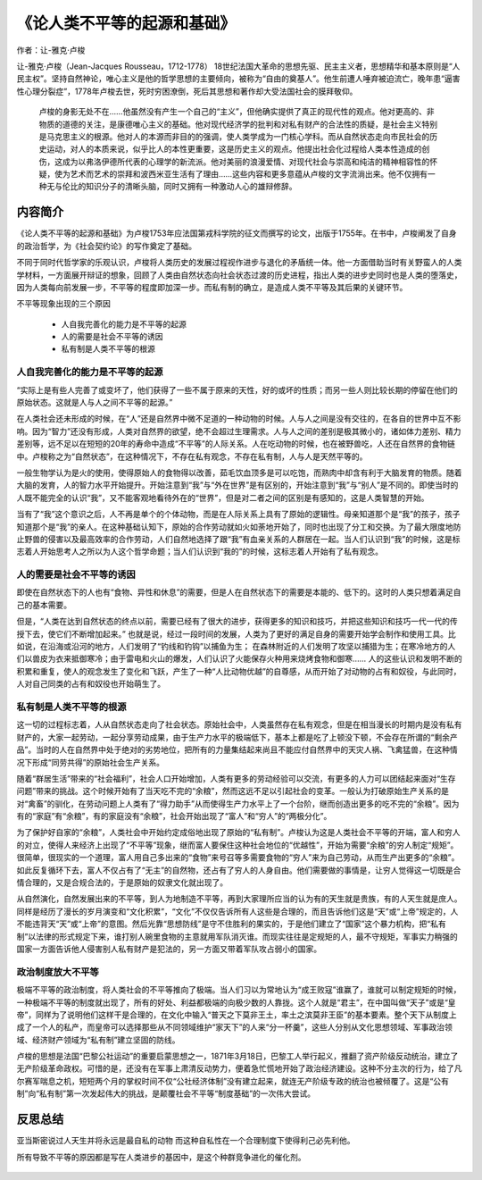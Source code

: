 ********************************
《论人类不平等的起源和基础》
********************************

作者：让-雅克·卢梭

让-雅克·卢梭（Jean-Jacques Rousseau，1712-1778） 18世纪法国大革命的思想先驱、民主主义者，思想精华和基本原则是“人民主权”。坚持自然神论，唯心主义是他的哲学思想的主要倾向，被称为“自由的奠基人”。他生前遭人唾弃被迫流亡，晚年患“逼害性心理分裂症”，1778年卢梭去世，死时穷困潦倒，死后其思想和著作却大受法国社会的膜拜敬仰。

    卢梭的身影无处不在……他虽然没有产生一个自己的“主义”，但他确实提供了真正的现代性的观点。他对更高的、非物质的道德的关注，是康德唯心主义的基础。他对现代经济学的批判和对私有财产的合法性的质疑，是社会主义特别是马克思主义的根源。他对人的本源而非目的的强调，使人类学成为一门核心学科。而从自然状态走向市民社会的历史运动，对人的本质来说，似乎比人的本性更重要，这是历史主义的观点。他提出社会化过程给人类本性造成的创伤，这成为以弗洛伊德所代表的心理学的新流派。他对美丽的浪漫爱情、对现代社会与崇高和纯洁的精神相容性的怀疑，使为艺术而艺术的崇拜和波西米亚生活有了理由……这些内容和更多意蕴从卢梭的文字流淌出来。他不仅拥有一种无与伦比的知识分子的清晰头脑，同时又拥有一种激动人心的雄辩修辞。

.. figure:: img/1.jpg
   :width: 50%
   :align: center

内容简介
============

《论人类不平等的起源和基础》为卢梭1753年应法国第戎科学院的征文而撰写的论文，出版于1755年。在书中，卢梭阐发了自身的政治哲学，为《社会契约论》的写作奠定了基础。

不同于同时代哲学家的乐观认识，卢梭将人类历史的发展过程视作进步与退化的矛盾统一体。他一方面借助当时有关野蛮人的人类学材料，一方面展开辩证的想象，回顾了人类由自然状态向社会状态过渡的历史进程，指出人类的进步史同时也是人类的堕落史，因为人类每向前发展一步，不平等的程度即加深一步。而私有制的确立，是造成人类不平等及其后果的关键环节。


不平等现象出现的三个原因

  * 人自我完善化的能力是不平等的起源
  * 人的需要是社会不平等的诱因
  * 私有制是人类不平等的根源


人自我完善化的能力是不平等的起源
--------------------------------

“实际上是有些人完善了或变坏了，他们获得了一些不属于原来的天性，好的或坏的性质；而另一些人则比较长期的停留在他们的原始状态。这就是人与人之间不平等的起源。”

在人类社会还未形成的时候，在“人”还是自然界中微不足道的一种动物的时候。人与人之间是没有交往的，在各自的世界中互不影响。因为“智力”还没有形成，人类对自然界的欲望，绝不会超过生理需求。人与人之间的差别是极其微小的，诸如体力差别、精力差别等，远不足以在短短的20年的寿命中造成“不平等”的人际关系。人在吃动物的时候，也在被野兽吃，人还在自然界的食物链中。卢梭称之为“自然状态”，在这种情况下，不存在私有观念，不存在私有制，人与人是天然平等的。

一般生物学认为是火的使用，使得原始人的食物得以改善，茹毛饮血顶多是可以吃饱，而熟肉中却含有利于大脑发育的物质。随着大脑的发育，人的智力水平开始提升。开始注意到“我”与“外在世界”是有区别的，开始注意到“我”与“别人”是不同的。即使当时的人既不能完全的认识“我”，又不能客观地看待外在的“世界”，但是对二者之间的区别是有感知的，这是人类智慧的开始。

当有了“我”这个意识之后，人不再是单个的个体动物，而是在人际关系上具有了原始的逻辑性。母亲知道那个是“我”的孩子，孩子知道那个是“我”的亲人。在这种基础认知下，原始的合作劳动就如火如荼地开始了，同时也出现了分工和交换。为了最大限度地防止野兽的侵害以及最高效率的合作劳动，人们自然地选择了跟“我”有血亲关系的人群居在一起。当人们认识到“我”的时候，这是标志着人开始思考人之所以为人这个哲学命题；当人们认识到“我的”的时候，这标志着人开始有了私有观念。


人的需要是社会不平等的诱因
--------------------------------
即使在自然状态下的人也有“食物、异性和休息”的需要，但是人在自然状态下的需要是本能的、低下的。这时的人类只想着满足自己的基本需要。

但是，“人类在达到自然状态的终点以前，需要已经有了很大的进步，获得更多的知识和技巧，并把这些知识和技巧一代一代的传授下去，使它们不断增加起来。”
也就是说，经过一段时间的发展，人类为了更好的满足自身的需要开始学会制作和使用工具。比如说，在沿海或沿河的地方，人们发明了“钓线和钓钩”以捕鱼为生；
在森林附近的人们发明了攻坚以捕猎为生；在寒冷地方的人们以兽皮为衣来抵御寒冷；由于雷电和火山的爆发，人们认识了火能保存火种用来烧烤食物和御寒……
人的这些认识和发明不断的积累和重复，使人的观念发生了变化和飞跃，产生了一种“人比动物优越”的自尊感，从而开始了对动物的占有和奴役，与此同时，人对自己同类的占有和奴役也开始萌生了。

私有制是人类不平等的根源
--------------------------------

这一切的过程标志着，人从自然状态走向了社会状态。原始社会中，人类虽然存在私有观念，但是在相当漫长的时期内是没有私有财产的，大家一起劳动，一起分享劳动成果，由于生产力水平的极端低下，基本上都是吃了上顿没下顿，不会存在所谓的“剩余产品”。当时的人在自然界中处于绝对的劣势地位，把所有的力量集结起来尚且不能应付自然界中的天灾人祸、飞禽猛兽，在这种情况下形成“同劳共得”的原始社会生产关系。

随着“群居生活”带来的“社会福利”，社会人口开始增加，人类有更多的劳动经验可以交流，有更多的人力可以团结起来面对“生存问题”带来的挑战。这个时候开始有了当天吃不完的“余粮”，然而这远不足以引起社会的变革。一般认为打破原始生产关系的是对“禽畜”的驯化，在劳动问题上人类有了“得力助手”从而使得生产力水平上了一个台阶，继而创造出更多的吃不完的“余粮”。因为有的“家庭”有“余粮”，有的家庭没有“余粮”，社会开始出现了“富人”和“穷人”的“两极分化”。

为了保护好自家的“余粮”，人类社会中开始约定成俗地出现了原始的“私有制”。卢梭认为这是人类社会不平等的开端，富人和穷人的对立，使得人来经济上出现了“不平等”现象，继而富人要保住这种社会地位的“优越性”，开始为需要“余粮”的穷人制定“规矩”。很简单，很现实的一个道理，富人用自己多出来的“食物”来号召等多需要食物的“穷人”来为自己劳动，从而生产出更多的“余粮”。如此反复循环下去，富人不仅占有了“无主”的自然物，还占有了穷人的人身自由。他们需要做的事情是，让穷人觉得这一切既是合情合理的，又是合规合法的，于是原始的奴隶文化就出现了。

从自然演化，自然发展出来的不平等，到人为地制造不平等，再到大家理所应当的认为有的天生就是贵族，有的人天生就是庶人。同样是经历了漫长的岁月演变和“文化积累”，“文化”不仅仅告诉所有人这些是合理的，而且告诉他们这是“天”或“上帝”规定的，人不能违背天“天”或“上帝”的意图。然后光靠“思想防线”是守不住胜利的果实的，于是他们建立了“国家”这个暴力机构，把“私有制”以法律的形式规定下来，谁打别人碗里食物的主意就用军队消灭谁。而现实往往是定规矩的人，最不守规矩，军事实力稍强的国家一方面告诉他人侵害别人私有财产是犯法的，另一方面又带着军队攻占弱小的国家。


政治制度放大不平等
--------------------------------

极端不平等的政治制度，将人类社会的不平等推向了极端。当人们习以为常地认为“成王败寇”谁赢了，谁就可以制定规矩的时候，一种极端不平等的制度就出现了，所有的好处、利益都极端的向极少数的人靠拢。这个人就是“君主”，在中国叫做“天子”或是“皇帝”，同样为了说明他们这样干是合理的，在文化中输入“普天之下莫非王土，率土之滨莫非王臣”的基本要素。整个天下从制度上成了一个人的私产，而皇帝可以选择那些从不同领域维护“家天下”的人来“分一杯羹”，这些人分别从文化思想领域、军事政治领域、经济财产领域为“私有制”建立坚固的防线。

卢梭的思想是法国“巴黎公社运动”的重要启蒙思想之一，1871年3月18日，巴黎工人举行起义，推翻了资产阶级反动统治，建立了无产阶级革命政权。可惜的是，还没有在军事上肃清反动势力，便着急忙慌地开始了政治经济建设。这种不分主次的行为，给了凡尔赛军喘息之机，短短两个月的掌权时间不仅“公社经济体制”没有建立起来，就连无产阶级专政的统治也被倾覆了。这是“公有制”向“私有制”第一次发起伟大的挑战，是颠覆社会不平等“制度基础”的一次伟大尝试。

反思总结
============

亚当斯密说过人天生并将永远是最自私的动物 而这种自私性在一个合理制度下使得利己必先利他。

所有导致不平等的原因都是写在人类进步的基因中，是这个种群竞争进化的催化剂。

.. figure:: ../images/2.jpeg
   :width: 100%
   :align: center
